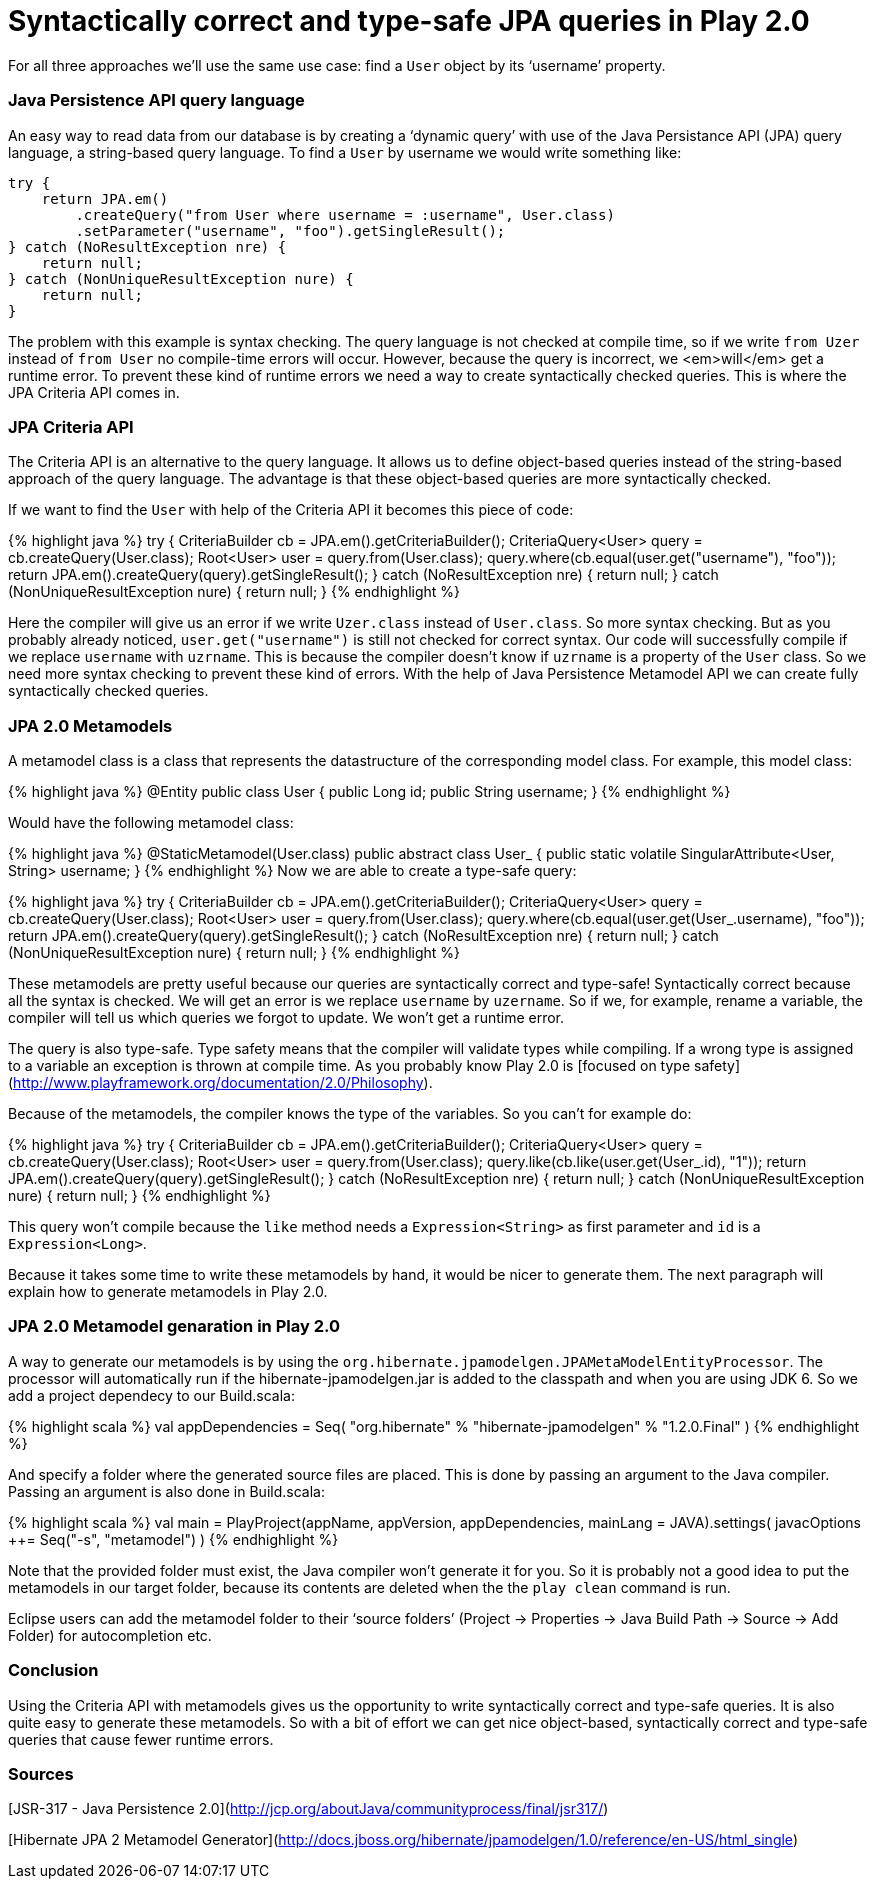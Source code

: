 
# Syntactically correct and type-safe JPA queries in Play 2.0

:published_at: 2015-07-15
:hp-tags: scala, recursion, fp

For all three approaches we’ll use the same use case: find a `User` object by its ‘username’ property.

### Java Persistence API query language

An easy way to read data from our database is by creating a ‘dynamic query’ with use of the Java Persistance API (JPA) query language, a string-based query language. To find a `User` by username we would write something like:

[source, scala]
----
try {
    return JPA.em()
        .createQuery("from User where username = :username", User.class)
        .setParameter("username", "foo").getSingleResult();
} catch (NoResultException nre) {
    return null;
} catch (NonUniqueResultException nure) {
    return null;
}
----

The problem with this example is syntax checking. The query language is not checked at compile time, so if we write `from Uzer` instead of `from User` no compile-time errors will occur. However, because the query is incorrect, we <em>will</em> get a runtime error. To prevent these kind of runtime errors we need a way to create syntactically checked queries. This is where the JPA Criteria API comes in.

### JPA Criteria API

The Criteria API is an alternative to the query language. It allows us to define object-based queries instead of the string-based approach of the query language. The advantage is that these object-based queries are more syntactically checked.

If we want to find the `User` with help of the Criteria API it becomes this piece of code:

{% highlight java %}
try {
    CriteriaBuilder cb = JPA.em().getCriteriaBuilder();
    CriteriaQuery&lt;User&gt; query = cb.createQuery(User.class);
    Root&lt;User&gt; user = query.from(User.class);
    query.where(cb.equal(user.get("username"), "foo"));
    return JPA.em().createQuery(query).getSingleResult();
} catch (NoResultException nre) {
    return null;
} catch (NonUniqueResultException nure) {
    return null;
}
{% endhighlight %}

Here the compiler will give us an error if we write `Uzer.class` instead of `User.class`. So more syntax checking. But as you probably already noticed, `user.get("username")` is still not checked for correct syntax. Our code will successfully compile if we replace `username` with `uzrname`. This is because the compiler doesn’t know if `uzrname` is a property of the `User` class. So we need more syntax checking to prevent these kind of errors. With the help of Java Persistence Metamodel API we can create fully syntactically checked queries.

### JPA 2.0 Metamodels

A metamodel class is a class that represents the datastructure of the corresponding model class. For example, this model class:

{% highlight java %}
@Entity
public class User {
    public Long id;
    public String username;
}
{% endhighlight %}

Would have the following metamodel class:

{% highlight java %}
@StaticMetamodel(User.class)
public abstract class User_ {
    public static volatile SingularAttribute&lt;User, String&gt; username;
}
{% endhighlight %}
Now we are able to create a type-safe query:

{% highlight java %}
try {
    CriteriaBuilder cb = JPA.em().getCriteriaBuilder();
    CriteriaQuery&lt;User&gt; query = cb.createQuery(User.class);
    Root&lt;User&gt; user = query.from(User.class);
    query.where(cb.equal(user.get(User_.username), "foo"));
    return JPA.em().createQuery(query).getSingleResult();
} catch (NoResultException nre) {
    return null;
} catch (NonUniqueResultException nure) {
    return null;
}
{% endhighlight %}

These metamodels are pretty useful because our queries are syntactically correct and type-safe&#33; Syntactically correct because all the syntax is checked. We will get an error is we replace `username` by `uzername`. So if we, for example, rename a variable, the compiler will tell us which queries we forgot to update. We won’t get a runtime error.

The query is also type-safe. Type safety means that the compiler will validate types while compiling. If a wrong type is assigned to a variable an exception is thrown at compile time. As you probably know Play 2.0 is [focused on type safety](http://www.playframework.org/documentation/2.0/Philosophy).

Because of the metamodels, the compiler knows the type of the variables. So you can’t for example do:

{% highlight java %}
try {
    CriteriaBuilder cb = JPA.em().getCriteriaBuilder();
    CriteriaQuery&lt;User&gt; query = cb.createQuery(User.class);
    Root&lt;User&gt; user = query.from(User.class);
    query.like(cb.like(user.get(User_.id), "1"));
    return JPA.em().createQuery(query).getSingleResult();
} catch (NoResultException nre) {
    return null;
} catch (NonUniqueResultException nure) {
    return null;
}
{% endhighlight %}

This query won’t compile because the `like` method needs a `Expression&lt;String&gt;` as first parameter and `id` is a `Expression&lt;Long&gt;`.

Because it takes some time to write these metamodels by hand, it would be nicer to generate them. The next paragraph will explain how to generate metamodels in Play 2.0.

### JPA 2.0 Metamodel genaration in Play 2.0

A way to generate our metamodels is by using the `org.hibernate.jpamodelgen.JPAMetaModelEntityProcessor`. The processor will automatically run if the hibernate-jpamodelgen.jar is added to the classpath and when you are using JDK 6. So we add a project dependecy to our Build.scala:

{% highlight scala %}
val appDependencies = Seq(
    "org.hibernate" % "hibernate-jpamodelgen" % "1.2.0.Final"
)
{% endhighlight %}

And specify a folder where the generated source files are placed. This is done by passing an argument to the Java compiler. Passing an argument is also done in Build.scala:

{% highlight scala %}
val main = PlayProject(appName, appVersion, appDependencies, mainLang = JAVA).settings(
    javacOptions ++= Seq("-s", "metamodel")
)
{% endhighlight %}

Note that the provided folder must exist, the Java compiler won’t generate it for you. So it is probably not a good idea to put the metamodels in our target folder, because its contents are deleted when the the `play clean` command is run.

Eclipse users can add the metamodel folder to their ‘source folders’ (Project → Properties → Java Build Path → Source → Add Folder) for autocompletion etc.

### Conclusion

Using the Criteria API with metamodels gives us the opportunity to write syntactically correct and type-safe queries. It is also quite easy to generate these metamodels. So with a bit of effort we can get nice object-based, syntactically correct and type-safe queries that cause fewer runtime errors.

### Sources

[JSR-317 - Java Persistence 2.0](http://jcp.org/aboutJava/communityprocess/final/jsr317/)

[Hibernate JPA 2 Metamodel Generator](http://docs.jboss.org/hibernate/jpamodelgen/1.0/reference/en-US/html_single)